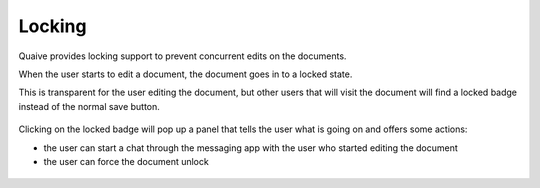 Locking
=======

.. versionadded:: 1.2

Quaive provides locking support to prevent concurrent edits on the documents.

When the user starts to edit a document,
the document goes in to a locked state.

This is transparent for the user editing the document,
but other users that will visit the document will find a locked badge
instead of the normal save button.

.. figure:: images/locking-locked-badge.png
    :scale: 50%
    :alt: The locked badge


Clicking on the locked badge will pop up a panel that
tells the user what is going on and offers some actions:

- the user can start a chat through the messaging app
  with the user who started editing the document
- the user can force the document unlock

.. figure:: images/locking-locked-badge-clicked.png
    :scale: 50%
    :alt: The locked badge
